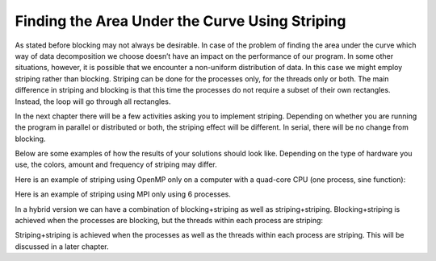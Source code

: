 ***********************************************
Finding the Area Under the Curve Using Striping
***********************************************

As stated before blocking may not always be desirable. In case of the problem of finding the area under the curve which way of data decomposition we choose doesn’t have an impact on the performance of our program. In some other situations, however, it is possible that we encounter a non-uniform distribution of data. In this case we might employ striping rather than blocking. Striping can be done for the processes only, for the threads only or both. The main difference in striping and blocking is that this time the processes do not require a subset of their own rectangles. Instead, the loop will go through all rectangles.

In the next chapter there will be a few activities asking you to implement striping. Depending on whether you are running the program in parallel or distributed or both, the striping effect will be different. In serial, there will be no change from blocking. 

Below are some examples of how the results of your solutions should look like. Depending on the type of hardware you use, the colors, amount and frequency of striping may differ.

Here is an example of striping using OpenMP only on a computer with a quad-core CPU (one process, sine function):

.. image:: omp_striping.png
	:width: 450px
	:height: 450px
	:align: center
	:alt: ompstriping

Here is an example of striping using MPI only using 6 processes.

.. image:: mpi_striping.png
	:width: 450px
	:height: 450px
	:align: center
	:alt: mpistriping

In a hybrid version we can have a combination of blocking+striping as well as striping+striping.
Blocking+striping is achieved when the processes are blocking, but the threads within each process are striping:

.. image:: openmpstriping.png
	:width: 450px
	:height: 450px
	:align: center
	:alt: openmpstr

Striping+striping is achieved when the processes as well as the threads within each process are striping. This will be discussed in a later chapter.
